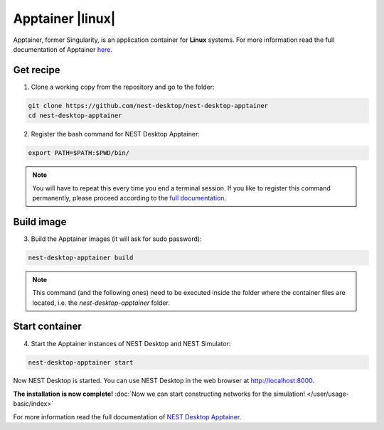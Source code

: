 Apptainer |linux|
=================

.. image:: /_static/img/logo/apptainer-logo.png
   :align: right
   :target: #apptainer-linux
   :width: 240px

Apptainer, former Singularity, is an application container for **Linux** systems.
For more information read the full documentation of Apptainer
`here <https://apptainer.org/>`__.

Get recipe
----------

1. Clone a working copy from the repository and go to the folder:

.. code-block:: bash

   git clone https://github.com/nest-desktop/nest-desktop-apptainer
   cd nest-desktop-apptainer

2. Register the bash command for NEST Desktop Apptainer:

.. code-block:: bash

   export PATH=$PATH:$PWD/bin/

.. note::
   You will have to repeat this every time you end a terminal session.
   If you like to register this command permanently,
   please proceed according to the `full documentation <https://github.com/nest-desktop/nest-desktop-singularity>`__.

Build image
-----------

3. Build the Apptainer images (it will ask for sudo password):

.. code-block:: bash

   nest-desktop-apptainer build

.. note::
   This command (and the following ones) need to be executed inside the folder
   where the container files are located, i.e. the `nest-desktop-apptainer` folder.

Start container
---------------

4. Start the Apptainer instances of NEST Desktop and NEST Simulator:

.. code-block:: bash

   nest-desktop-apptainer start

Now NEST Desktop is started.
You can use NEST Desktop in the web browser at http://localhost:8000.

**The installation is now complete!**
:doc:`Now we can start constructing networks for the simulation! </user/usage-basic/index>`

For more information read the full documentation of `NEST Desktop Apptainer <https://github.com/nest-desktop/nest-desktop-apptainer>`__.
